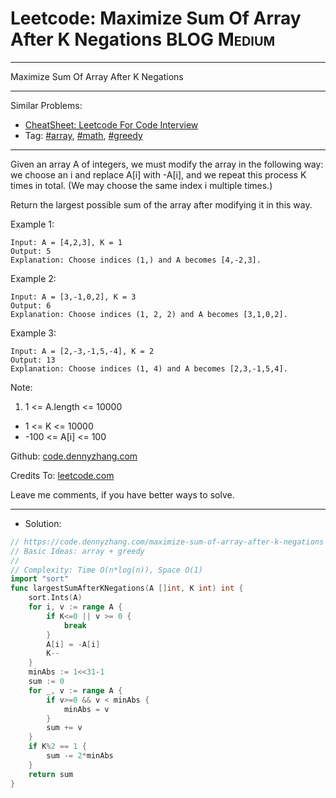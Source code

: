 * Leetcode: Maximize Sum Of Array After K Negations             :BLOG:Medium:
#+STARTUP: showeverything
#+OPTIONS: toc:nil \n:t ^:nil creator:nil d:nil
:PROPERTIES:
:type:     array, math, greedy
:END:
---------------------------------------------------------------------
Maximize Sum Of Array After K Negations
---------------------------------------------------------------------
#+BEGIN_HTML
<a href="https://github.com/dennyzhang/code.dennyzhang.com/tree/master/problems/maximize-sum-of-array-after-k-negations"><img align="right" width="200" height="183" src="https://www.dennyzhang.com/wp-content/uploads/denny/watermark/github.png" /></a>
#+END_HTML
Similar Problems:
- [[https://cheatsheet.dennyzhang.com/cheatsheet-leetcode-A4][CheatSheet: Leetcode For Code Interview]]
- Tag: [[https://code.dennyzhang.com/review-array][#array]], [[https://code.dennyzhang.com/review-math][#math]], [[https://code.dennyzhang.com/review-greedy][#greedy]]
---------------------------------------------------------------------
Given an array A of integers, we must modify the array in the following way: we choose an i and replace A[i] with -A[i], and we repeat this process K times in total.  (We may choose the same index i multiple times.)

Return the largest possible sum of the array after modifying it in this way.
 
Example 1:
#+BEGIN_EXAMPLE
Input: A = [4,2,3], K = 1
Output: 5
Explanation: Choose indices (1,) and A becomes [4,-2,3].
#+END_EXAMPLE

Example 2:
#+BEGIN_EXAMPLE
Input: A = [3,-1,0,2], K = 3
Output: 6
Explanation: Choose indices (1, 2, 2) and A becomes [3,1,0,2].
#+END_EXAMPLE

Example 3:
#+BEGIN_EXAMPLE
Input: A = [2,-3,-1,5,-4], K = 2
Output: 13
Explanation: Choose indices (1, 4) and A becomes [2,3,-1,5,4].
#+END_EXAMPLE
 
Note:

1. 1 <= A.length <= 10000
- 1 <= K <= 10000
- -100 <= A[i] <= 100

Github: [[https://github.com/dennyzhang/code.dennyzhang.com/tree/master/problems/maximize-sum-of-array-after-k-negations][code.dennyzhang.com]]

Credits To: [[https://leetcode.com/problems/maximize-sum-of-array-after-k-negations/description/][leetcode.com]]

Leave me comments, if you have better ways to solve.
---------------------------------------------------------------------
- Solution:

#+BEGIN_SRC go
// https://code.dennyzhang.com/maximize-sum-of-array-after-k-negations
// Basic Ideas: array + greedy
//
// Complexity: Time O(n*log(n)), Space O(1)
import "sort"
func largestSumAfterKNegations(A []int, K int) int {
    sort.Ints(A)
    for i, v := range A {
        if K<=0 || v >= 0 {
            break
        }
        A[i] = -A[i]
        K--
    }
    minAbs := 1<<31-1
    sum := 0
    for _, v := range A {
        if v>=0 && v < minAbs {
            minAbs = v
        }
        sum += v
    }
    if K%2 == 1 {
        sum -= 2*minAbs
    }
    return sum
}
#+END_SRC

#+BEGIN_HTML
<div style="overflow: hidden;">
<div style="float: left; padding: 5px"> <a href="https://www.linkedin.com/in/dennyzhang001"><img src="https://www.dennyzhang.com/wp-content/uploads/sns/linkedin.png" alt="linkedin" /></a></div>
<div style="float: left; padding: 5px"><a href="https://github.com/dennyzhang"><img src="https://www.dennyzhang.com/wp-content/uploads/sns/github.png" alt="github" /></a></div>
<div style="float: left; padding: 5px"><a href="https://www.dennyzhang.com/slack" target="_blank" rel="nofollow"><img src="https://www.dennyzhang.com/wp-content/uploads/sns/slack.png" alt="slack"/></a></div>
</div>
#+END_HTML
